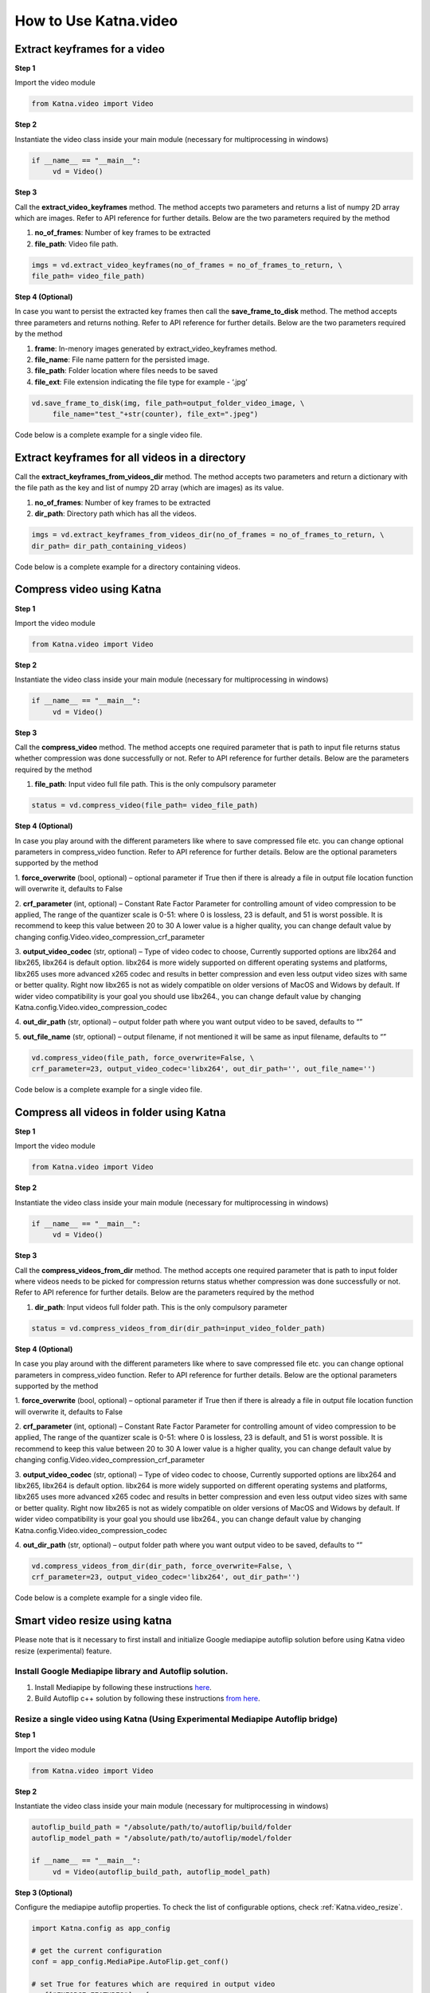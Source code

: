 .. _tutorials_video:

========================
How to Use Katna.video
========================

Extract keyframes for a video
----------------------------------------------------------------

**Step 1**

Import the video module 

.. code-block:: python

   from Katna.video import Video

**Step 2**

Instantiate the video class inside your main module (necessary for multiprocessing in windows)

.. code-block:: python

     if __name__ == "__main__":
          vd = Video()
   
**Step 3**

Call the **extract_video_keyframes** method.
The method accepts two parameters and returns a list of numpy 2D array which are images. 
Refer to API reference for further details. Below are the two parameters required by the method

1. **no_of_frames**: Number of key frames to be extracted

2. **file_path**: Video file path.


.. code-block:: python

     imgs = vd.extract_video_keyframes(no_of_frames = no_of_frames_to_return, \
     file_path= video_file_path)


**Step 4 (Optional)**

In case you want to persist the extracted key frames then call the **save_frame_to_disk** method.
The method accepts three parameters and returns nothing. 
Refer to API reference for further details. Below are the two parameters required by the method

1. **frame**: In-menory images generated by extract_video_keyframes method.

2. **file_name**:  File name pattern for the persisted image.

3. **file_path**: Folder location where files needs to be saved

4. **file_ext**: File extension indicating the file type for example - ‘.jpg’


.. code-block:: python

     vd.save_frame_to_disk(img, file_path=output_folder_video_image, \
          file_name="test_"+str(counter), file_ext=".jpeg")

Code below is a complete example for a single video file.

.. code-block:: python
   :emphasize-lines: 1,8,11,14,17-18,21-23,26-28
   :linenos:

   from Katna.video import Video
   import os
   
   # For windows, the below if condition is must.
   if __name__ == "__main__":

     #instantiate the video class
     vd = Video()

     #number of key-frame images to be extracted
     no_of_frames_to_return = 12

     #Input Video file path
     video_file_path = os.path.join(".", "tests","data", "pos_video.mp4")

     #Call the public key-frame extraction method
     imgs = vd.extract_video_keyframes(no_of_frames = no_of_frames_to_return, \
          file_path= video_file_path)

     # Make folder for saving frames
     output_folder_video_image = 'selectedframes'
     if not os.path.isdir(os.path.join(".", output_folder_video_image)):
          os.mkdir(os.path.join(".", output_folder_video_image))

     # Save all frames to disk
     for counter,img in enumerate(imgs):
          vd.save_frame_to_disk(img, file_path=output_folder_video_image, \
               file_name="test_"+str(counter), file_ext=".jpeg")


Extract keyframes for all videos in a directory
----------------------------------------------------------------

Call the **extract_keyframes_from_videos_dir** method.
The method accepts two parameters and return a dictionary with the file path as the key
and list of numpy 2D array (which are images) as its value.

1. **no_of_frames**: Number of key frames to be extracted

2. **dir_path**: Directory path which has all the videos.

.. code-block:: python

     imgs = vd.extract_keyframes_from_videos_dir(no_of_frames = no_of_frames_to_return, \
     dir_path= dir_path_containing_videos)


Code below is a complete example for a directory containing videos.

.. code-block:: python
   :emphasize-lines: 1,9,12,16,19-20,23-25,28,31-32,35,38-39,42-44
   :linenos:

   from Katna.video import Video
   import os
   import ntpath

   # For windows, the below if condition is must.
   if __name__ == "__main__":

     #instantiate the video class
     vd = Video()

     #number of key-frame images to be extracted
     no_of_frames_to_return = 3

     #Input Video directory path
     #All .mp4 and .mov files inside this directory will be used for keyframe extraction)
     videos_dir_path = os.path.join(".", "tests","data")

     #Call the public key-frame extraction method
     imgs = vd.extract_keyframes_from_videos_dir(no_of_frames = no_of_frames_to_return, \
          dir_path = videos_dir_path)

     # Make folder for saving frames
     output_folder_video_image = 'selectedframes'
     if not os.path.isdir(os.path.join(".", output_folder_video_image)):
          os.mkdir(os.path.join(".", output_folder_video_image))

     # Save all the frames to disk by segregating them into folders having the same name as the video file
     for filepath, keyframe_data_li in imgs.items():

          # name of the video file
          filename = ntpath.basename(filepath)
          name = filename.split(".")[0]

          # folder path where the images will be stored
          output_file_parent_folder_path = os.path.join(".", output_folder_video_image, name)

          # make folder with name of video if it doesnt exist
          if not os.path.exists(output_file_parent_folder_path):
               os.makedirs(output_file_parent_folder_path)

          # save keyframes inside the folder
          for counter, img in enumerate(keyframe_data_li):
               vd.save_frame_to_disk(img, file_path=output_file_parent_folder_path,
                    file_name=name + "_" + str(counter), file_ext=".jpeg")




Compress video using Katna
----------------------------------------------------------------

**Step 1**

Import the video module 

.. code-block:: python

   from Katna.video import Video

**Step 2**

Instantiate the video class inside your main module (necessary for multiprocessing in windows)

.. code-block:: python

     if __name__ == "__main__":
          vd = Video()
   
**Step 3**

Call the **compress_video** method.
The method accepts one required parameter that is path to input file returns status whether compression was done 
successfully or not. 
Refer to API reference for further details. Below are the parameters required by the method

1. **file_path**: Input video full file path. This is the only compulsory parameter


.. code-block:: python

     status = vd.compress_video(file_path= video_file_path)


**Step 4 (Optional)**

In case you play around with the different parameters like where to save compressed file etc.
you can change optional parameters in compress_video function.
Refer to API reference for further details. Below are the optional parameters supported by the method

1. **force_overwrite** (bool, optional) – optional parameter if True then if there \
is already a file in output file location function will overwrite it, defaults to False

2. **crf_parameter** (int, optional) – Constant Rate Factor Parameter for 
controlling amount of video compression to be applied, The range of the quantizer 
scale is 0-51: where 0 is lossless, 23 is default, and 51 is worst possible. 
It is recommend to keep this value between 20 to 30 A lower value is a higher quality, 
you can change default value by changing config.Video.video_compression_crf_parameter

3. **output_video_codec** (str, optional) – Type of video codec to choose, 
Currently supported options are libx264 and libx265, libx264 is default option. 
libx264 is more widely supported on different operating systems and platforms, 
libx265 uses more advanced x265 codec and results in better compression and even 
less output video sizes with same or better quality. Right now libx265 is not as 
widely compatible on older versions of MacOS and Widows by default. 
If wider video compatibility is your goal you should use libx264., 
you can change default value by changing Katna.config.Video.video_compression_codec

4. **out_dir_path** (str, optional) – output folder path where you want output 
video to be saved, defaults to “”

5. **out_file_name** (str, optional) – output filename, if not mentioned it will 
be same as input filename, defaults to “”


.. code-block:: python

     vd.compress_video(file_path, force_overwrite=False, \
     crf_parameter=23, output_video_codec='libx264', out_dir_path='', out_file_name='')

Code below is a complete example for a single video file.

.. code-block:: python
   :emphasize-lines: 2,6,19-22
   :linenos:

     import os
     from Katna.video import Video

     def main():

          vd = Video()

          # folder to save extracted images
          output_folder_for_compressed_videos= "compressed_folder"
          out_dir_path = os.path.join(".", output_folder_for_compressed_videos)

          if not os.path.isdir(out_dir_path):
               os.mkdir(out_dir_path)

          # Video file path
          video_file_path = os.path.join(".", "tests", "data", "pos_video.mp4")
          print(f"Input video file path = {video_file_path}")

          status = vd.compress_video(
               file_path=video_file_path,
               out_dir_path=out_dir_path
          )


     if __name__ == "__main__":
          main()



Compress all videos in folder using Katna
----------------------------------------------------------------

**Step 1**

Import the video module 

.. code-block:: python

   from Katna.video import Video

**Step 2**

Instantiate the video class inside your main module (necessary for multiprocessing in windows)

.. code-block:: python

     if __name__ == "__main__":
          vd = Video()
   
**Step 3**

Call the **compress_videos_from_dir** method.
The method accepts one required parameter that is path to input folder where
videos needs to be picked for compression returns status whether compression was done 
successfully or not. 
Refer to API reference for further details. Below are the parameters required by the method

1. **dir_path**: Input videos full folder path. This is the only compulsory parameter


.. code-block:: python

     status = vd.compress_videos_from_dir(dir_path=input_video_folder_path)


**Step 4 (Optional)**

In case you play around with the different parameters like where to save compressed file etc.
you can change optional parameters in compress_video function.
Refer to API reference for further details. Below are the optional parameters supported by the method

1. **force_overwrite** (bool, optional) – optional parameter if True then if there \
is already a file in output file location function will overwrite it, defaults to False

2. **crf_parameter** (int, optional) – Constant Rate Factor Parameter for 
controlling amount of video compression to be applied, The range of the quantizer 
scale is 0-51: where 0 is lossless, 23 is default, and 51 is worst possible. 
It is recommend to keep this value between 20 to 30 A lower value is a higher quality, 
you can change default value by changing config.Video.video_compression_crf_parameter

3. **output_video_codec** (str, optional) – Type of video codec to choose, 
Currently supported options are libx264 and libx265, libx264 is default option. 
libx264 is more widely supported on different operating systems and platforms, 
libx265 uses more advanced x265 codec and results in better compression and even 
less output video sizes with same or better quality. Right now libx265 is not as 
widely compatible on older versions of MacOS and Widows by default. 
If wider video compatibility is your goal you should use libx264., 
you can change default value by changing Katna.config.Video.video_compression_codec

4. **out_dir_path** (str, optional) – output folder path where you want output 
video to be saved, defaults to “”


.. code-block:: python

     vd.compress_videos_from_dir(dir_path, force_overwrite=False, \
     crf_parameter=23, output_video_codec='libx264', out_dir_path='')

Code below is a complete example for a single video file.

.. code-block:: python
   :emphasize-lines: 2,6,19-22
   :linenos:

     import os
     from Katna.video import Video

     def main():

          vd = Video()

          # folder to save extracted images
          output_folder_for_compressed_videos= "compressed_folder"
          out_dir_path = os.path.join(".", output_folder_for_compressed_videos)

          if not os.path.isdir(out_dir_path):
               os.mkdir(out_dir_path)

          # Video file path
          video_folder_path = os.path.join(".", "tests", "data")
          print(f"Input video folder path = {video_folder_path}")

          status = vd.compress_videos_from_dir(
               dir_path=video_folder_path,
               out_dir_path=out_dir_path
          )


     if __name__ == "__main__":
          main()



.. _tutorials_video_smart_resize:

Smart video resize using katna
----------------------------------------------------------------


Please note that is it necessary to first install and initialize
Google mediapipe autoflip solution before using Katna video 
resize (experimental) feature.

Install Google Mediapipe library and Autoflip solution. 
~~~~~~~~~~~~~~~~~~~~~~~~~~~~~~~~~~~~~~~~~~~~~~~~~~~~~~~~~~~

1. Install Mediapipe by following these instructions `here <https://google.github.io/mediapipe/getting_started/install>`_.
     
2. Build Autoflip c++ solution by following these instructions `from here <https://google.github.io/mediapipe/solutions/autoflip>`_.



Resize a single video using Katna (Using Experimental Mediapipe Autoflip bridge)
~~~~~~~~~~~~~~~~~~~~~~~~~~~~~~~~~~~~~~~~~~~~~~~~~~~~~~~~~~~~~~~~~~~~~~~~~~~~~~~~~~~~~~~~~~~~~~~~~~~~~~~~~~~~~~~~~~~~~~

**Step 1**

Import the video module 

.. code-block:: python

     from Katna.video import Video

**Step 2**

Instantiate the video class inside your main module (necessary for multiprocessing in windows)

.. code-block:: python

     autoflip_build_path = "/absolute/path/to/autoflip/build/folder
     autoflip_model_path = "/absolute/path/to/autoflip/model/folder

     if __name__ == "__main__":
          vd = Video(autoflip_build_path, autoflip_model_path)

**Step 3 (Optional)**

Configure the mediapipe autoflip properties. To check the list of configurable options, check :ref:`Katna.video_resize`. 

.. code-block:: python

     import Katna.config as app_config

     # get the current configuration
     conf = app_config.MediaPipe.AutoFlip.get_conf()

     # set True for features which are required in output video
     conf["ENFORCE_FEATURES"] = {
          "FACE_CORE_LANDMARKS": False,
          "FACE_ALL_LANDMARKS": False,
          "FACE_FULL": False,
          "HUMAN": False,
          "PET": False,
          "CAR": False,
          "OBJECT": False
     }

     # % stabalization threshold
     conf["STABALIZATION_THRESHOLD"] = 0.5

     # opacity of blur area
     conf["BLUR_AREA_OPACITY"] = 0.6

     # update configuration
     app_config.MediaPipe.AutoFlip.set_conf(conf)

     
**Step 4**

Call the **resize_video** method.
The method accepts three parameters and returns a status whether video resize is
performed successfully or not. 
Refer to API reference for further details. Below are the four parameters required by the method


1. **file_path**: Video file path.

2. **abs_file_path_output**: absolute path for saving final output file.

3. **aspect_ratio**: required aspect ratio for output video. e.g. "4:3"


.. code-block:: python

     vd.resize_video(file_path = file_path, abs_file_path_output = abs_file_path_output, aspect_ratio = aspect_ratio)


Code below is a complete example for a single video file.

.. code-block:: python
     :emphasize-lines: 1,8,11,19-20,22-25
     :linenos:

     from Katna.video import Video
     import os
     
     # For windows, the below if condition is must.
     if __name__ == "__main__":

          # set the autoflip build and model path directory based on your installation
          # usually autoflip build is located here : /mediapipe/repo/bazel-build/mediapipe/examples/desktop/autoflip
          # usually mediapipe model is located here : /mediapipe/repo/mediapipe/models
          autoflip_build_path = "/absolute/path/to/autoflip/build/folder
          autoflip_model_path = "/absolute/path/to/autoflip/model/folder

          # desired aspect ratio (e.g potrait mode - 9:16)
          aspect_ratio = 9:16

          # input video file path
          file_path = os.path.join(".", "tests", "data", "pos_video.mp4")

          # output file to save resized video
          abs_file_path_output = os.path.join(".", "tests", "data", "pos_video_resize.mp4")

          #instantiate the video class
          vd = Video(autoflip_build_path, autoflip_model_path)
          
          print(f"Input video file path = {file_path}")

          vd.resize_video(file_path = file_path, abs_file_path_output = abs_file_path_output, aspect_ratio = aspect_ratio)

          print(f"output resized video file path = {abs_file_path_output}")


**NOTE : In case of subprocess.CalledProcessError, try running the resize_video method again.**


Resize multiple videos in a directory using Katna (Using Experimental Mediapipe Autoflip bridge)
~~~~~~~~~~~~~~~~~~~~~~~~~~~~~~~~~~~~~~~~~~~~~~~~~~~~~~~~~~~~~~~~~~~~~~~~~~~~~~~~~~~~~~~~~~~~~~~~~~~~~~~~~~~~~~~~~~~~~~

Call the **resize_video_from_dir** method.
The method accepts three parameters and returns a status whether video resize is
performed successfully or not. 
Refer to API reference for further details. Below are the four parameters required by the method


1. **dir_path**: Directory path where videos are stored.

2. **abs_dir_path_output**: absolute path to directory where resized videos will be dumped.

3. **aspect_ratio**: required aspect ratio for output video. e.g. "4:3"


.. code-block:: python

     vd.resize_video_from_dir(dir_path = dir_path, abs_dir_path_output = abs_dir_path_output, aspect_ratio = aspect_ratio)


Code below is a complete example for a folder full of video file.

.. code-block:: python
     :emphasize-lines: 1,8,11,18
     :linenos:

     from Katna.video import Video
     import os
     
     # For windows, the below if condition is must.
     if __name__ == "__main__":

          # folder where videos are located
          dir_path = file_path = os.path.join(".", "tests", "data")

          # output folder to dump videos after resizing
          abs_dir_path_output = os.path.join(".", "tests", "data", "resize_results")

          # intialize video class
          vd = Video(autoflip_build_path, autoflip_model_path)

          # invoke resize for directory
          try:
               vd.resize_video_from_dir(dir_path = dir_path, abs_dir_path_output = abs_dir_path_output, aspect_ratio = aspect_ratio)
          except Exception as e:
               raise e
          
          print(f"output resized video dir path = {abs_dir_path_output}")

